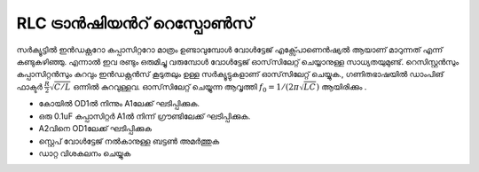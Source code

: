 RLC ട്രാൻഷിയൻറ് റെസ്പോൺസ് 
-------------------------
സർക്യൂട്ടിൽ ഇൻഡക്റ്ററോ കപ്പാസിറ്ററോ മാത്രം ഉണ്ടാവുമ്പോൾ വോൾട്ടേജ് എക്സ്പോണെൻഷ്യൽ ആയാണ്  മാറുന്നത് എന്ന് കണ്ടുകഴിഞ്ഞു. എന്നാൽ ഇവ രണ്ടും ഒരുമിച്ചു വരുമ്പോൾ വോൾട്ടേജ് ഓസ്‌സിലേറ്റ് ചെയ്യാനുള്ള സാധ്യതയുമുണ്ട്. റെസിസ്റ്റൻസും കപ്പാസിറ്റൻസും കുറവും ഇൻഡക്റ്റൻസ് കൂടുതലും ഉള്ള സർക്യൂട്ടുകളാണ് ഓസ്‌സിലേറ്റ് ചെയ്യുക., ഗണിതഭാഷയിൽ ഡാംപിങ് ഫാക്ടർ   :math:`\frac{R}{2}\sqrt{C/L}` ഒന്നിൽ കുറവുള്ളവ.
ഓസ്‌സിലേറ്റ് ചെയ്യുന്ന ആവൃത്തി  :math:`f_0 = 1/(2\pi\sqrt{LC})` ആയിരിക്കും .


.. image:: schematics/RLCtransient.svg
	   :width: 300px
	   
-  കോയിൽ OD1ൽ നിന്നും A1ലേക്ക് ഘടിപ്പിക്കുക.
-  ഒരു 0.1uF കപ്പാസിറ്റർ  A1ൽ നിന്ന്  ഗ്രൗണ്ടിലേക്ക് ഘടിപ്പിക്കുക.
- A2വിനെ OD1ലേക്ക് ഘടിപ്പിക്കുക 
-  സ്റ്റെപ് വോൾട്ടേജ് നൽകാനുള്ള ബട്ടൺ അമർത്തുക 
- ഡാറ്റ വിശകലനം ചെയ്യുക 

.. image:: pics/RLCtransient-screen.png
	   :width: 500px


